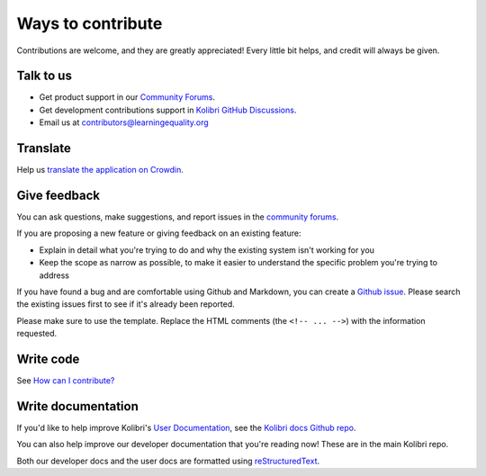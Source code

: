 

Ways to contribute
==================


Contributions are welcome, and they are greatly appreciated! Every
little bit helps, and credit will always be given.

Talk to us
----------

* Get product support in our `Community Forums <http://community.learningequality.org/>`__.
* Get development contributions support in `Kolibri GitHub Discussions <https://github.com/learningequality/kolibri/discussions>`__.
* Email us at contributors@learningequality.org

Translate
---------

Help us `translate the application on Crowdin <https://crowdin.com/project/kolibri>`__.

Give feedback
-------------

You can ask questions, make suggestions, and report issues in the `community forums <https://community.learningequality.org/>`__.

If you are proposing a new feature or giving feedback on an existing feature:

* Explain in detail what you're trying to do and why the existing system isn't working for you
* Keep the scope as narrow as possible, to make it easier to understand the specific problem you're trying to address

If you have found a bug and are comfortable using Github and Markdown, you can create a `Github issue <https://github.com/learningequality/kolibri/issues>`__. Please search the existing issues first to see if it's already been reported.

Please make sure to use the template. Replace the HTML comments (the ``<!-- ... -->``) with the information requested.

Write code
----------

See `How can I contribute? <https://github.com/learningequality/kolibri/blob/develop/CONTRIBUTING.md>`__

Write documentation
-------------------

If you'd like to help improve Kolibri's `User Documentation <https://kolibri.readthedocs.io/en/latest/>`__, see the `Kolibri docs Github repo <https://github.com/learningequality/kolibri-docs>`__.

You can also help improve our developer documentation that you're reading now! These are in the main Kolibri repo.

Both our developer docs and the user docs are formatted using `reStructuredText <http://docutils.sourceforge.net/rst.html>`__.
